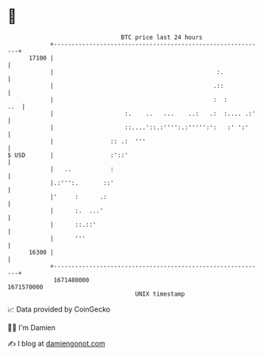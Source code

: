 * 👋

#+begin_example
                                   BTC price last 24 hours                    
               +------------------------------------------------------------+ 
         17100 |                                                            | 
               |                                              :.            | 
               |                                             .::            | 
               |                                             :  :       ..  | 
               |                    :.    ..   ...    ..:   .:  :.... .:'   | 
               |                    ::....'::.:'''':.:''''':':   :' ':'     | 
               |                :: .:  '''                                  | 
   $ USD       |                :'::'                                       | 
               |   ..           :                                           | 
               |.:''':.       ::'                                           | 
               |'     :      .:                                             | 
               |      :.  ...'                                              | 
               |      ::.::'                                                | 
               |      '''                                                   | 
         16300 |                                                            | 
               +------------------------------------------------------------+ 
                1671480000                                        1671570000  
                                       UNIX timestamp                         
#+end_example
📈 Data provided by CoinGecko

🧑‍💻 I'm Damien

✍️ I blog at [[https://www.damiengonot.com][damiengonot.com]]

